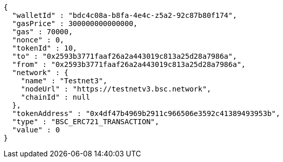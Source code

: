 [source,options="nowrap"]
----
{
  "walletId" : "bdc4c08a-b8fa-4e4c-z5a2-92c87b80f174",
  "gasPrice" : 300000000000000,
  "gas" : 70000,
  "nonce" : 0,
  "tokenId" : 10,
  "to" : "0x2593b3771faaf26a2a443019c813a25d28a7986a",
  "from" : "0x2593b3771faaf26a2a443019c813a25d28a7986a",
  "network" : {
    "name" : "Testnet3",
    "nodeUrl" : "https://testnetv3.bsc.network",
    "chainId" : null
  },
  "tokenAddress" : "0x4df47b4969b2911c966506e3592c41389493953b",
  "type" : "BSC_ERC721_TRANSACTION",
  "value" : 0
}
----
